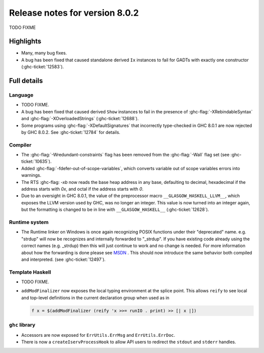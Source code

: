.. _release-8-0-2:

Release notes for version 8.0.2
===============================

TODO FIXME

Highlights
----------

-  Many, many bug fixes.

-  A bug has been fixed that caused standalone derived ``Ix`` instances to fail
   for GADTs with exactly one constructor (:ghc-ticket:`12583`).

Full details
------------

Language
~~~~~~~~

-  TODO FIXME.

-  A bug has been fixed that caused derived ``Show`` instances to fail in the
   presence of :ghc-flag:`-XRebindableSyntax` and
   :ghc-flag:`-XOverloadedStrings` (:ghc-ticket:`12688`).

-  Some programs using :ghc-flag:`-XDefaultSignatures` that incorrectly
   type-checked in GHC 8.0.1 are now rejected by GHC 8.0.2. See
   :ghc-ticket:`12784` for details.

Compiler
~~~~~~~~

-  The :ghc-flag:`-Wredundant-constraints` flag has been removed from the
   :ghc-flag:`-Wall` flag set (see :ghc-ticket:`10635`).

-  Added :ghc-flag:`-fdefer-out-of-scope-variables`, which converts variable
   out of scope variables errors into warnings.

-  The RTS :ghc-flag: `-xb` now reads the base heap address in any base,
   defaulting to decimal, hexadecimal if the address starts with `0x`, and
   octal if the address starts with `0`.

-  Due to an oversight in GHC 8.0.1, the value of the preprocessor macro
   ``__GLASGOW_HASKELL_LLVM__``, which exposes the LLVM version used by GHC, was
   no longer an integer. This value is now turned into an integer again, but the
   formatting is changed to be in line with ``__GLASGOW_HASKELL__``
   (:ghc-ticket:`12628`).

Runtime system
~~~~~~~~~~~~~~

- The Runtime linker on Windows is once again recognizing POSIX functions under their
  "deprecated" name. e.g. "strdup" will now be recognizes and internally forwarded to "_strdup".
  If you have existing code already using the correct names (e.g. _strdup) then this will just continue
  to work and no change is needed. For more information about how the forwarding is done please see
  `MSDN <https://msdn.microsoft.com/en-us/library/ms235384.aspx>`_ . This should now introduce the same behavior
  both compiled and interpreted. (see :ghc-ticket:`12497`).

Template Haskell
~~~~~~~~~~~~~~~~

-  TODO FIXME.

- ``addModFinalizer`` now exposes the local typing environment at the splice
  point. This allows ``reify`` to see local and top-level definitions in the
  current declaration group when used as in

  .. code-block:: none

      f x = $(addModFinalizer (reify 'x >>= runIO . print) >> [| x |])

``ghc`` library
~~~~~~~~~~~~~~~

- Accessors are now exposed for ``ErrUtils.ErrMsg`` and ``ErrUtils.ErrDoc``.

- There is now a ``createIservProcessHook`` to allow API users to redirect the
  ``stdout`` and ``stderr`` handles.
